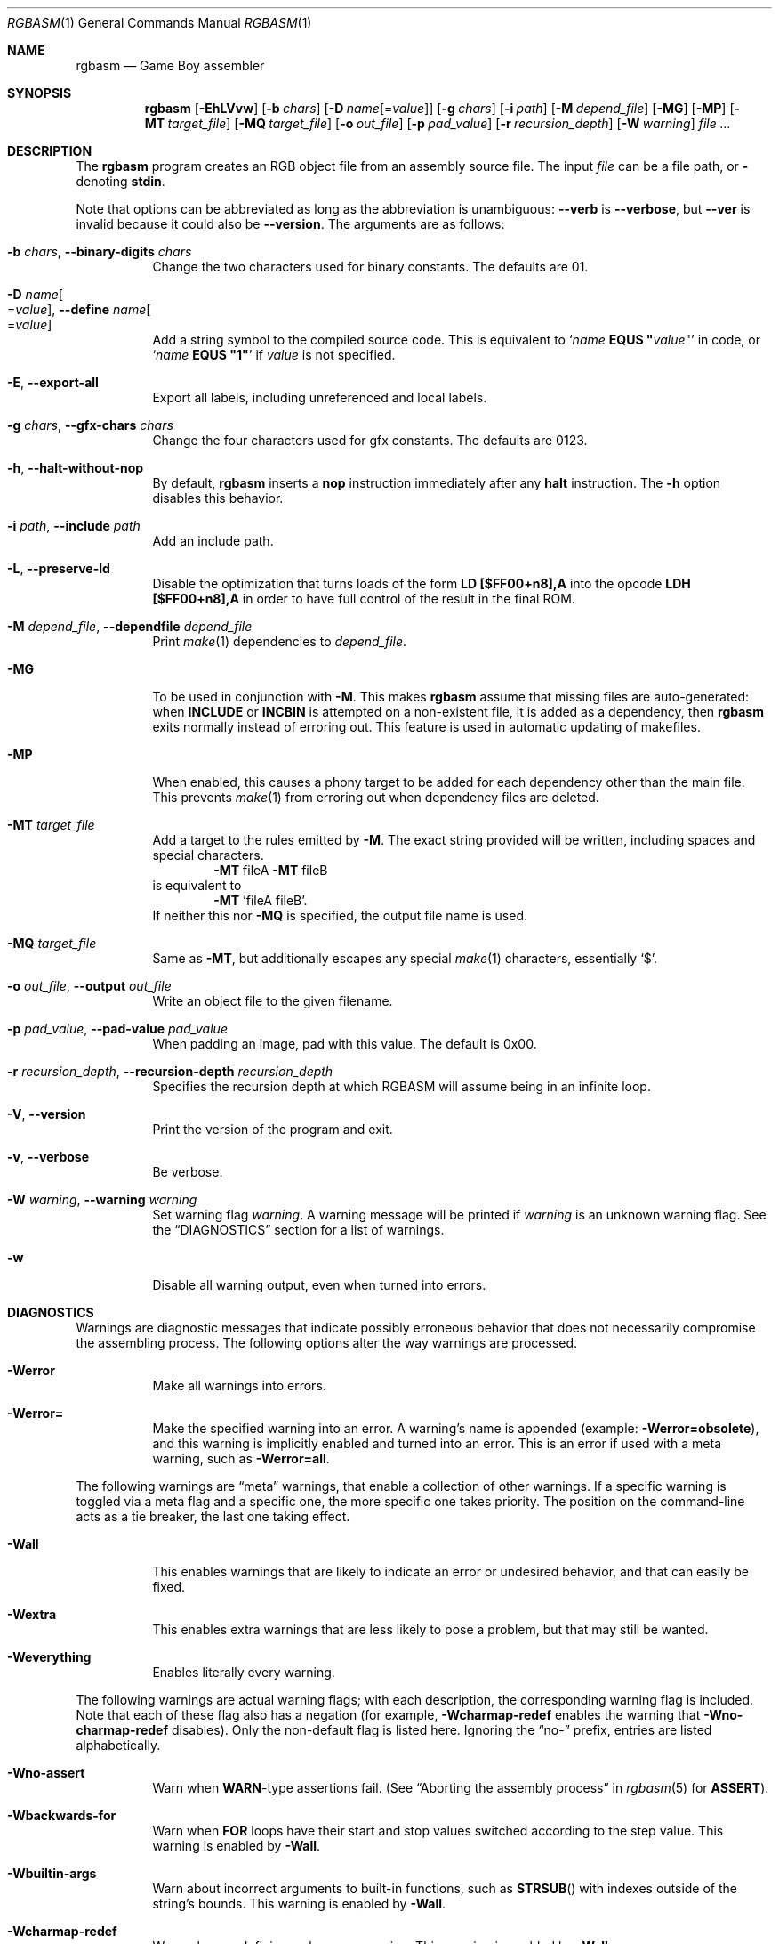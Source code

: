 .\"
.\" This file is part of RGBDS.
.\"
.\" Copyright (c) 2010-2021, Anthony J. Bentley and RGBDS contributors.
.\"
.\" SPDX-License-Identifier: MIT
.\"
.Dd March 28, 2021
.Dt RGBASM 1
.Os
.Sh NAME
.Nm rgbasm
.Nd Game Boy assembler
.Sh SYNOPSIS
.Nm
.Op Fl EhLVvw
.Op Fl b Ar chars
.Op Fl D Ar name Ns Op = Ns Ar value
.Op Fl g Ar chars
.Op Fl i Ar path
.Op Fl M Ar depend_file
.Op Fl MG
.Op Fl MP
.Op Fl MT Ar target_file
.Op Fl MQ Ar target_file
.Op Fl o Ar out_file
.Op Fl p Ar pad_value
.Op Fl r Ar recursion_depth
.Op Fl W Ar warning
.Ar
.Sh DESCRIPTION
The
.Nm
program creates an RGB object file from an assembly source file.
The input
.Ar file
can be a file path, or
.Cm \-
denoting
.Cm stdin .
.Pp
Note that options can be abbreviated as long as the abbreviation is unambiguous:
.Fl Fl verb
is
.Fl Fl verbose ,
but
.Fl Fl ver
is invalid because it could also be
.Fl Fl version .
The arguments are as follows:
.Bl -tag -width Ds
.It Fl b Ar chars , Fl Fl binary-digits Ar chars
Change the two characters used for binary constants.
The defaults are 01.
.It Fl D Ar name Ns Oo = Ns Ar value Oc , Fl Fl define Ar name Ns Oo = Ns Ar value Oc
Add a string symbol to the compiled source code.
This is equivalent to
.Ql Ar name Ic EQUS \(dq Ns Ar value Ns \(dq
in code, or
.Ql Ar name Ic EQUS \(dq1\(dq
if
.Ar value
is not specified.
.It Fl E , Fl Fl export-all
Export all labels, including unreferenced and local labels.
.It Fl g Ar chars , Fl Fl gfx-chars Ar chars
Change the four characters used for gfx constants.
The defaults are 0123.
.It Fl h , Fl Fl halt-without-nop
By default,
.Nm
inserts a
.Ic nop
instruction immediately after any
.Ic halt
instruction.
The
.Fl h
option disables this behavior.
.It Fl i Ar path , Fl Fl include Ar path
Add an include path.
.It Fl L , Fl Fl preserve-ld
Disable the optimization that turns loads of the form
.Ic LD [$FF00+n8],A
into the opcode
.Ic LDH [$FF00+n8],A
in order to have full control of the result in the final ROM.
.It Fl M Ar depend_file , Fl Fl dependfile Ar depend_file
Print
.Xr make 1
dependencies to
.Ar depend_file .
.It Fl MG
To be used in conjunction with
.Fl M .
This makes
.Nm
assume that missing files are auto-generated: when
.Ic INCLUDE
or
.Ic INCBIN
is attempted on a non-existent file, it is added as a dependency, then
.Nm
exits normally instead of erroring out.
This feature is used in automatic updating of makefiles.
.It Fl MP
When enabled, this causes a phony target to be added for each dependency other than the main file.
This prevents
.Xr make 1
from erroring out when dependency files are deleted.
.It Fl MT Ar target_file
Add a target to the rules emitted by
.Fl M .
The exact string provided will be written, including spaces and special characters.
.Dl Fl MT No fileA Fl MT No fileB
is equivalent to
.Dl Fl MT No 'fileA fileB' .
If neither this nor
.Fl MQ
is specified, the output file name is used.
.It Fl MQ Ar target_file
Same as
.Fl MT ,
but additionally escapes any special
.Xr make 1
characters, essentially
.Sq $ .
.It Fl o Ar out_file , Fl Fl output Ar out_file
Write an object file to the given filename.
.It Fl p Ar pad_value , Fl Fl pad-value Ar pad_value
When padding an image, pad with this value.
The default is 0x00.
.It Fl r Ar recursion_depth , Fl Fl recursion-depth Ar recursion_depth
Specifies the recursion depth at which RGBASM will assume being in an infinite loop.
.It Fl V , Fl Fl version
Print the version of the program and exit.
.It Fl v , Fl Fl verbose
Be verbose.
.It Fl W Ar warning , Fl Fl warning Ar warning
Set warning flag
.Ar warning .
A warning message will be printed if
.Ar warning
is an unknown warning flag.
See the
.Sx DIAGNOSTICS
section for a list of warnings.
.It Fl w
Disable all warning output, even when turned into errors.
.El
.Sh DIAGNOSTICS
Warnings are diagnostic messages that indicate possibly erroneous behavior that does not necessarily compromise the assembling process.
The following options alter the way warnings are processed.
.Bl -tag -width Ds
.It Fl Werror
Make all warnings into errors.
.It Fl Werror=
Make the specified warning into an error.
A warning's name is appended
.Pq example: Fl Werror=obsolete ,
and this warning is implicitly enabled and turned into an error.
This is an error if used with a meta warning, such as
.Fl Werror=all .
.El
.Pp
The following warnings are
.Dq meta
warnings, that enable a collection of other warnings.
If a specific warning is toggled via a meta flag and a specific one, the more specific one takes priority.
The position on the command-line acts as a tie breaker, the last one taking effect.
.Bl -tag -width Ds
.It Fl Wall
This enables warnings that are likely to indicate an error or undesired behavior, and that can easily be fixed.
.It Fl Wextra
This enables extra warnings that are less likely to pose a problem, but that may still be wanted.
.It Fl Weverything
Enables literally every warning.
.El
.Pp
The following warnings are actual warning flags; with each description, the corresponding warning flag is included.
Note that each of these flag also has a negation (for example,
.Fl Wcharmap-redef
enables the warning that
.Fl Wno-charmap-redef
disables).
Only the non-default flag is listed here.
Ignoring the
.Dq no-
prefix, entries are listed alphabetically.
.Bl -tag -width Ds
.It Fl Wno-assert
Warn when
.Ic WARN Ns No -type
assertions fail. (See
.Dq Aborting the assembly process
in
.Xr rgbasm 5
for
.Ic ASSERT ) .
.It Fl Wbackwards-for
Warn when
.Ic FOR
loops have their start and stop values switched according to the step value.
This warning is enabled by
.Fl Wall .
.It Fl Wbuiltin-args
Warn about incorrect arguments to built-in functions, such as
.Fn STRSUB
with indexes outside of the string's bounds.
This warning is enabled by
.Fl Wall .
.It Fl Wcharmap-redef
Warn when re-defining a charmap mapping.
This warning is enabled by
.Fl Wall .
.It Fl Wdiv
Warn when dividing the smallest negative integer by -1, which yields itself due to integer overflow.
.It Fl Wempty-macro-arg
Warn when a macro argument is empty.
This warning is enabled by
.Fl Wextra .
.It Fl Wempty-strrpl
Warn when
.Fn STRRPL
is called with an empty string as its second argument (the substring to replace).
This warning is enabled by
.Fl Wall .
.It Fl Wlarge-constant
Warn when a constant too large to fit in a signed 32-bit integer is encountered.
This warning is enabled by
.Fl Wall .
.It Fl Wlong-string
Warn when a string too long to fit in internal buffers is encountered.
This warning is enabled by
.Fl Wall .
.It Fl Wmacro-shift
Warn when shifting macro arguments past their limits.
This warning is enabled by
.Fl Wextra .
.It Fl Wno-obsolete
Warn when obsolete constructs such as the
.Ic _PI
constant or
.Ic PRINTT
directive are encountered.
.It Fl Wnumeric-string=
Warn when a multi-character string is treated as a number.
.Fl Wnumeric-string=0
or
.Fl Wno-numeric-string
disables this warning.
.Fl Wnumeric-string=1
or just
.Fl Wnumeric-string
warns about strings longer than four characters, since four or fewer characters fit within a 32-bit integer.
.Fl Wnumeric-string=2
warns about any multi-character string.
.It Fl Wshift
Warn when shifting right a negative value.
Use a division by 2**N instead.
.It Fl Wshift-amount
Warn when a shift's operand is negative or greater than 32.
.It Fl Wtruncation=
Warn when an implicit truncation (for example,
.Ic db
to an 8-bit value) loses some bits.
.Fl Wtruncation=0
or
.Fl Wno-truncation
disables this warning.
.Fl Wtruncation=1
warns when an N-bit value's absolute value is 2**N or greater.
.Fl Wtruncation=2
or just
.Fl Wtruncation
also warns when an N-bit value is below -2**(N-1), which will not fit in two's complement encoding.
.It Fl Wno-user
Warn when the
.Ic WARN
built-in is executed. (See
.Dq Aborting the assembly process
in
.Xr rgbasm 5
for
.Ic WARN ) .
.El
.Sh EXAMPLES
You can assemble a source file in two ways.
.Pp
Straightforward way:
.Dl $ rgbasm -o bar.o foo.asm
.Pp
Pipes way:
.Dl $ cat foo.asm | rgbasm -o bar.o -
.Dl $ rgbasm -o bar.o - < foo.asm
.Pp
The resulting object file is not yet a usable ROM image\(emit must first be run through
.Xr rgblink 1
and then
.Xr rgbfix 1 .
.Sh BUGS
Please report bugs on
.Lk https://github.com/gbdev/rgbds/issues GitHub .
.Sh SEE ALSO
.Xr rgbasm 5 ,
.Xr rgbfix 1 ,
.Xr rgblink 1 ,
.Xr rgbds 5 ,
.Xr rgbds 7 ,
.Xr gbz80 7
.Sh HISTORY
.Nm
was originally written by Carsten S\(/orensen as part of the ASMotor package, and was later packaged in RGBDS by Justin Lloyd.
It is now maintained by a number of contributors at
.Lk https://github.com/gbdev/rgbds .
